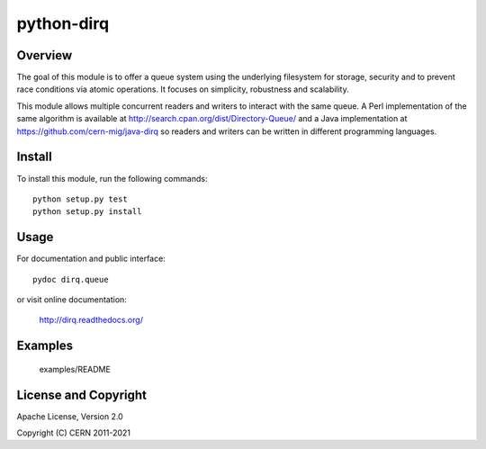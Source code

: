 ===========
python-dirq
===========

.. image:: https://github.com/cern-mig/python-dirq/actions/workflows/test.yml/badge.svg


Overview
========

The goal of this module is to offer a queue system using the underlying
filesystem for storage, security and to prevent race conditions via atomic
operations. It focuses on simplicity, robustness and scalability.

This module allows multiple concurrent readers and writers to interact with
the same queue. A Perl implementation of the same algorithm is available
at http://search.cpan.org/dist/Directory-Queue/ and a Java implementation at
https://github.com/cern-mig/java-dirq so readers and writers can be
written in different programming languages.

Install
=======

To install this module, run the following commands::

    python setup.py test
    python setup.py install

Usage
=====

For documentation and public interface::

    pydoc dirq.queue

or visit online documentation:

    http://dirq.readthedocs.org/

Examples
========

    examples/README

License and Copyright
=====================

Apache License, Version 2.0

Copyright (C) CERN 2011-2021
